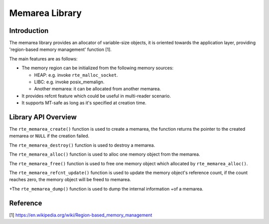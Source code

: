 ..  SPDX-License-Identifier: BSD-3-Clause
    Copyright(c) 2022 HiSilicon Limited

Memarea Library
===============

Introduction
------------

The memarea library provides an allocator of variable-size objects, it is
oriented towards the application layer, providing 'region-based memory
management' function [1].

The main features are as follows:

* The memory region can be initialized from the following memory sources:

  - HEAP: e.g. invoke ``rte_malloc_socket``.

  - LIBC: e.g. invoke posix_memalign.

  - Another memarea: it can be allocated from another memarea.

* It provides refcnt feature which could be useful in multi-reader scenario.

* It supports MT-safe as long as it's specified at creation time.

Library API Overview
--------------------

The ``rte_memarea_create()`` function is used to create a memarea, the function
returns the pointer to the created memarea or ``NULL`` if the creation failed.

The ``rte_memarea_destroy()`` function is used to destroy a memarea.

The ``rte_memarea_alloc()`` function is used to alloc one memory object from
the memarea.

The ``rte_memarea_free()`` function is used to free one memory object which
allocated by ``rte_memarea_alloc()``.

The ``rte_memarea_refcnt_update()`` function is used to update the memory
object's reference count, if the count reaches zero, the memory object will
be freed to memarea.

+The ``rte_memarea_dump()`` function is used to dump the internal information
+of a memarea.

Reference
---------

[1] https://en.wikipedia.org/wiki/Region-based_memory_management
